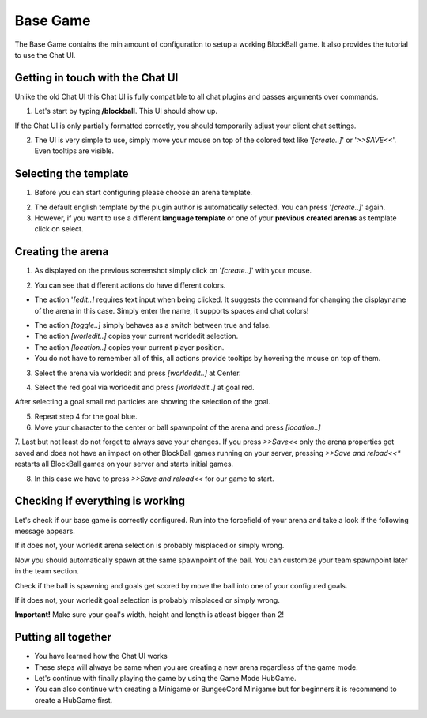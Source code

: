 Base Game
=========

The Base Game contains the min amount of configuration to setup a working BlockBall game. It also provides the tutorial
to use the Chat UI.

Getting in touch with the Chat UI
~~~~~~~~~~~~~~~~~~~~~~~~~~~~~~~~~

Unlike the old Chat UI this Chat UI is fully compatible to all chat plugins and passes arguments over commands.

1. Let's start by typing **/blockball**. This UI should show up.

.. image:: ../_static/images/arena1.JPG

If the Chat UI is only partially formatted correctly, you should temporarily adjust your client chat settings.

.. image:: ../_static/images/arena3.JPG

2. The UI is very simple to use, simply move your mouse on top of the colored text like '*[create..]*' or '*>>SAVE<<*'. Even tooltips are visible.

.. image:: ../_static/images/arena4.JPG

Selecting the template
~~~~~~~~~~~~~~~~~~~~~~

1. Before you can start configuring please choose an arena template.

.. image:: ../_static/images/basegame14.JPG

2. The default english template by the plugin author is automatically selected. You can press '*[create..]*' again.

3. However, if you want to use a different **language template** or one of your **previous created arenas** as template click on select.


Creating the arena
~~~~~~~~~~~~~~~~~~

1. As displayed on the previous screenshot simply click on '*[create..]*' with your mouse.

.. image:: ../_static/images/arena2.JPG

2. You can see that different actions do have different colors.

* The action '*[edit..]* requires text input when being clicked. It suggests the command for changing the displayname of the arena in this case. Simply enter the name, it supports spaces and chat colors!

.. image:: ../_static/images/arena5.JPG

.. image:: ../_static/images/arena6.JPG


* The action *[toggle..]* simply behaves as a switch between true and false.
* The action *[worledit..]* copies your current worldedit selection.
* The action *[location..]* copies your current player position.
* You do not have to remember all of this, all actions provide tooltips by hovering the mouse on top of them.

3. Select the arena via worldedit and press *[worldedit..]* at Center.

.. image:: ../_static/images/arena7.png


4. Select the red goal via worldedit and press *[worldedit..]* at goal red.

.. image:: ../_static/images/goal_selection_1.png

After selecting a goal small red particles are showing the selection of the goal.

5. Repeat step 4 for the goal blue.

6. Move your character to the center or ball spawnpoint of the arena and press *[location..]*

7. Last but not least do not forget to always save your changes. If you press *>>Save<<* only the arena properties
get saved and does not have an impact on other BlockBall games running on your server, pressing *>>Save and reload<<**
restarts all BlockBall games on your server and starts initial games.

8. In this case we have to press *>>Save and reload<<* for our game to start.


Checking if everything is working
~~~~~~~~~~~~~~~~~~~~~~~~~~~~~~~~~

Let's check if our base game is correctly configured. Run into the forcefield of your arena and take a look if the
following message appears.

.. image:: ../_static/images/arena9.JPG

If it does not, your worledit arena selection is probably misplaced or simply wrong.

Now you should automatically spawn at the same spawnpoint of the ball. You can customize your team spawnpoint later in the
team section.

Check if the ball is spawning and goals get scored by move the ball into one of your configured goals.

If it does not, your worledit goal selection is probably misplaced or simply wrong.

**Important!** Make sure your goal's width, height and length is atleast bigger than 2!

Putting all together
~~~~~~~~~~~~~~~~~~~~

* You have learned how the Chat UI works
* These steps will always be same when you are creating a new arena regardless of the game mode.
* Let's continue with finally playing the game by using the Game Mode HubGame.
* You can also continue with creating a Minigame or BungeeCord Minigame but for beginners it is recommend to create a HubGame first.







